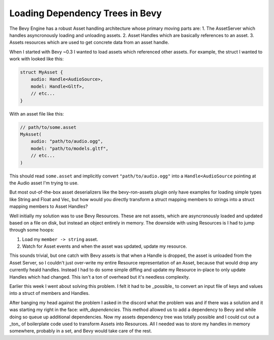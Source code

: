 

Loading Dependency Trees in Bevy
================================

The Bevy Engine has a robust Asset handling architecture whose primary moving parts are:
1. The AssetServer which handles asyncronously loading and unloading assets.
2. Asset Handles which are basically references to an asset.
3. Assets resources which are used to get concrete data from an asset handle.

When I started with Bevy ~0.3 I wanted to load assets which referenced other assets.
For example, the struct I wanted to work with looked like this:

.. code:: rust

    struct MyAsset {
        audio: Handle<AudioSource>,
        model: Handle<Gltf>,
        // etc...
    }

With an asset file like this:

.. code:: json

    // path/to/some.asset
    MyAsset(
        audio: "path/to/audio.ogg",
        model: "path/to/models.gltf",
        // etc...
    )

This should read ``some.asset`` and implicitly convert ``"path/to/audio.ogg"`` into a ``Handle<AudioSource`` pointing at the Audio asset I'm trying to use.

But most out-of-the-box asset deserializers like the bevy-ron-assets plugin only have examples for loading simple types like String and Float and Vec, but how would you directly transform a struct mapping members to strings into a struct mapping members to Asset Handles?

Well initially my solution was to use Bevy Resources.
These are not assets, which are asyncronously loaded and updated based on a file on disk, but instead an object entirely in memory.
The downside with using Resources is I had to jump through some hoops:

1. Load my ``member -> string`` asset.
2. Watch for Asset events and when the asset was updated, update my resource.

This sounds trivial, but one catch with Bevy assets is that when a Handle is dropped, the asset is unloaded from the Asset Server, so I couldn't just over-write my entire Resource representation of an Asset, because that would drop any currently heald handles.
Instead I had to do some simple diffing and update my Resource in-place to only update Handles which had changed.
This isn't a ton of overhead but it's needless complexity.

Earlier this week I went about solving this problem.
I felt it had to be _possible_ to convert an input file of keys and values into a struct of members and Handles.

After banging my head against the problem I asked in the discord what the problem was and if there was a solution and it was starting my right in the face: `with_dependencies`.
This method allowed us to add a dependency to Bevy and while doing so queue up additional dependencies.
Now my assets dependency tree was totally possible and I could cut out a _ton_ of boilerplate code used to transform Assets into Resources.
All I needed was to store my handles in memory somewhere, probably in a set, and Bevy would take care of the rest.
